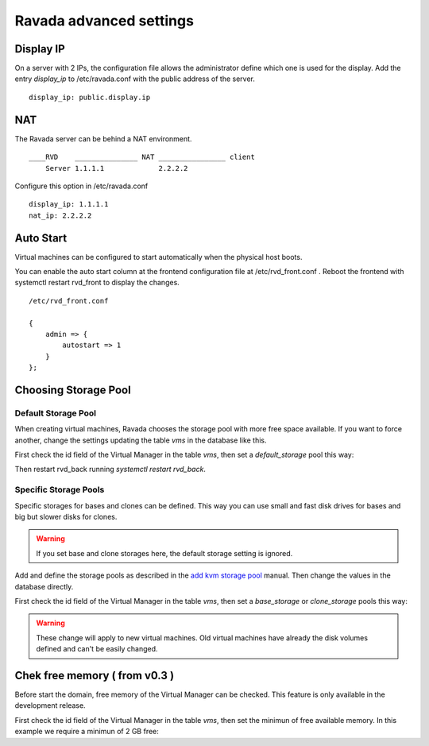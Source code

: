 Ravada advanced settings
========================

Display IP
-----------

On a server with 2 IPs, the configuration file allows the administrator define
which one is used for the display. Add the entry *display_ip* to /etc/ravada.conf
with the public address of the server.

::

    display_ip: public.display.ip

NAT
---

The Ravada server can be behind a NAT environment.

::

  ____RVD    _______________ NAT ________________ client
      Server 1.1.1.1             2.2.2.2

Configure this option in /etc/ravada.conf

::

    display_ip: 1.1.1.1
    nat_ip: 2.2.2.2

Auto Start
----------

Virtual machines can be configured to start automatically when the physical host boots.

.. image:: images/autostart.png

You can enable the auto start column at the frontend configuration file at
/etc/rvd_front.conf .
Reboot the frontend with systemctl restart rvd_front to display the changes.

::

    /etc/rvd_front.conf

    {
        admin => {
            autostart => 1
        }
    };



Choosing Storage Pool
---------------------

Default Storage Pool
~~~~~~~~~~~~~~~~~~~~

When creating virtual machines, Ravada chooses the storage pool with more free space
available. If you want to force another, change the settings updating the table *vms*
in the database like this.

First check the id field of the Virtual Manager in the table *vms*, then
set a *default_storage* pool this way:

.. prompt:: bash $,(env)...$ auto

    mysql -u rvd_user -p ravada
    mysql> select * from vms;
    +----+---------------+-----------------+
    | id | name          | default_storage |
    +----+---------------+-----------------+
    |  1 | KVM_localhost |                 |
    +----+---------------+-----------------+
    mysql> UPDATE vms set default_storage='pool2' where id=1;

Then restart rvd_back running *systemctl restart rvd_back*.

Specific Storage Pools
~~~~~~~~~~~~~~~~~~~~~~

Specific storages for bases and clones can be defined. This way you can
use small and fast disk drives for bases and big but slower disks for clones.

.. Warning:: If you set base and clone storages here, the default storage setting is ignored.

Add and define the storage pools as described in the
`add kvm storage pool <add_kvm_storage_pool.html>`__ manual. Then change the
values in the database directly.

First check the id field of the Virtual Manager in the table *vms*, then
set a *base_storage* or *clone_storage* pools this way:

.. prompt:: bash $,(env)...$ auto

    root@ravada:~# virsh pool-list
     Name                 State      Autostart
    -------------------------------------------
     pool_ssd              active     yes
     pool_sata             active     yes

.. prompt:: bash $,(env)...$ auto

    mysql -u rvd_user -p ravada
    mysql> select * from vms;
    +----+---------------+-----------------+--------------+---------------+
    | id | name          | default_storage | base_Storage | clone_storage |
    +----+---------------+-----------------+--------------+---------------+
    |  1 | KVM_localhost |                 |              |               |
    +----+---------------+-----------------+--------------+---------------+
    mysql> UPDATE vms set base_storage='pool_ssd' where id=1;
    mysql> UPDATE vms set clone_storage='pool_sata' where id=1;

.. Warning:: These change will apply to new virtual machines. Old virtual machines
    have already the disk volumes defined and can't be easily changed.

Chek free memory ( from v0.3 )
------------------------------

Before start the domain, free memory of the Virtual Manager can be checked.
This feature is only available in the development release.

First check the id field of the Virtual Manager in the table *vms*, then
set the minimun of free available memory. In this example we require a
minimun of 2 GB free:

.. prompt:: bash $,(env)...$ auto

    mysql -u rvd_user -p ravada
    mysql> select * from vms;
    mysql> update vms set min_free_memory=2000000 where id=*id*;
